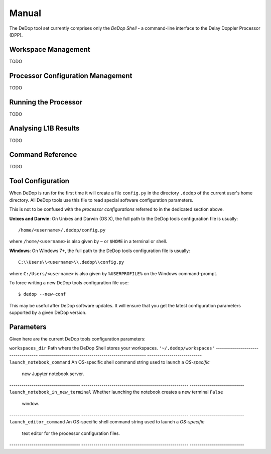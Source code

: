======
Manual
======

The DeDop tool set currently comprises only the *DeDop Shell* - a command-line interface to the
Delay Doppler Processor (DPP).


.. _workspace_manag:

Workspace Management
====================

TODO

.. _config_manag:

Processor Configuration Management
==================================

TODO

.. _run_proc:

Running the Processor
=====================

TODO

.. _analyse_l1b:

Analysing L1B Results
=====================

TODO

.. _command_ref:

Command Reference
=================

TODO

.. _tool_config:

Tool Configuration
==================

When DeDop is run for the first time it will create a file ``config.py`` in the directory ``.dedop`` of the
current user's home directory. All DeDop tools use this file to read special software configuration parameters.

This is not to be confused with the *processor configurations* referred to in the dedicated section above.

**Unixes and Darwin**: On Unixes and Darwin (OS X), the full path to the DeDop tools configuration file is usually::

    /home/<username>/.dedop/config.py

where ``/home/<username>`` is also given by ``~`` or ``$HOME`` in a terminal or shell.


**Windows**: On Windows 7+, the full path to the DeDop tools configuration file is usually::

    C:\\Users\\<username>\\.dedop\\config.py

where ``C:/Users/<username>`` is also given by ``%USERPROFILE%`` on the Windows command-prompt.

To force writing a new DeDop tools configuration file use::

    $ dedop --new-conf

This may be useful after DeDop software updates. It will ensure that you get the latest configuration parameters
supported by a given DeDop version.

Parameters
==========

Given here are the current DeDop tools configuration parameters:

===================================  =====================================================   ===========================
Parameter name                       Description                                             Default value
===================================  =====================================================   ===========================
``workspaces_dir``                   Path where the DeDop Shell stores your workspaces.      ``'~/.dedop/workspaces'``
-----------------------------------  -----------------------------------------------------   ---------------------------
``launch_notebook_command``          An OS-specific shell command string used to launch a    *OS-specific*
                                     new Jupyter notebook server.
-----------------------------------  -----------------------------------------------------   ---------------------------
``launch_notebook_in_new_terminal``  Whether launching the notebook creates a new terminal   ``False``
                                     window.
-----------------------------------  -----------------------------------------------------   ---------------------------
``launch_editor_command``            An OS-specific shell command string used to launch a    *OS-specific*
                                     text editor for the processor configuration files.
-----------------------------------  -----------------------------------------------------   ---------------------------

